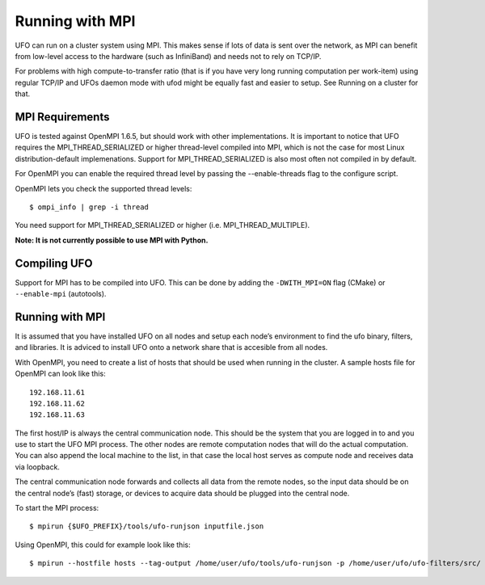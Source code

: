 .. _using-mpi:

================
Running with MPI
================

UFO can run on a cluster system using MPI. This makes sense if lots of data is
sent over the network, as MPI can benefit from low-level access to the hardware
(such as InfiniBand) and needs not to rely on TCP/IP.

For problems with high compute-to-transfer ratio (that is if you have very long
running computation per work-item) using regular TCP/IP and UFOs daemon mode
with ufod might be equally fast and easier to setup. See Running on a cluster
for that.

MPI Requirements
================

UFO is tested against OpenMPI 1.6.5, but should work with other implementations.
It is important to notice that UFO requires the MPI_THREAD_SERIALIZED or higher
thread-level compiled into MPI, which is not the case for most Linux
distribution-default implemenations. Support for MPI_THREAD_SERIALIZED is also
most often not compiled in by default.

For OpenMPI you can enable the required thread level by passing the
--enable-threads flag to the configure script.

OpenMPI lets you check the supported thread levels::

	$ ompi_info | grep -i thread

You need support for MPI_THREAD_SERIALIZED or higher (i.e. MPI_THREAD_MULTIPLE).

**Note: It is not currently possible to use MPI with Python.**

Compiling UFO
=============

Support for MPI has to be compiled into UFO. This can be done by adding the
``-DWITH_MPI=ON`` flag (CMake) or ``--enable-mpi`` (autotools).

Running with MPI
================

It is assumed that you have installed UFO on all nodes and setup each node’s
environment to find the ufo binary, filters, and libraries. It is adviced to
install UFO onto a network share that is accesible from all nodes.

With OpenMPI, you need to create a list of hosts that should be used when
running in the cluster. A sample hosts file for OpenMPI can look like this::

	192.168.11.61
	192.168.11.62
	192.168.11.63


The first host/IP is always the central communication node. This should be the
system that you are logged in to and you use to start the UFO MPI process. The
other nodes are remote computation nodes that will do the actual computation.
You can also append the local machine to the list, in that case the local host
serves as compute node and receives data via loopback.

The central communication node forwards and collects all data from the remote
nodes, so the input data should be on the central node’s (fast) storage, or
devices to acquire data should be plugged into the central node.

To start the MPI process::

	$ mpirun {$UFO_PREFIX}/tools/ufo-runjson inputfile.json

Using OpenMPI, this could for example look like this::

	$ mpirun --hostfile hosts --tag-output /home/user/ufo/tools/ufo-runjson -p /home/user/ufo/ufo-filters/src/ inputfile.json
